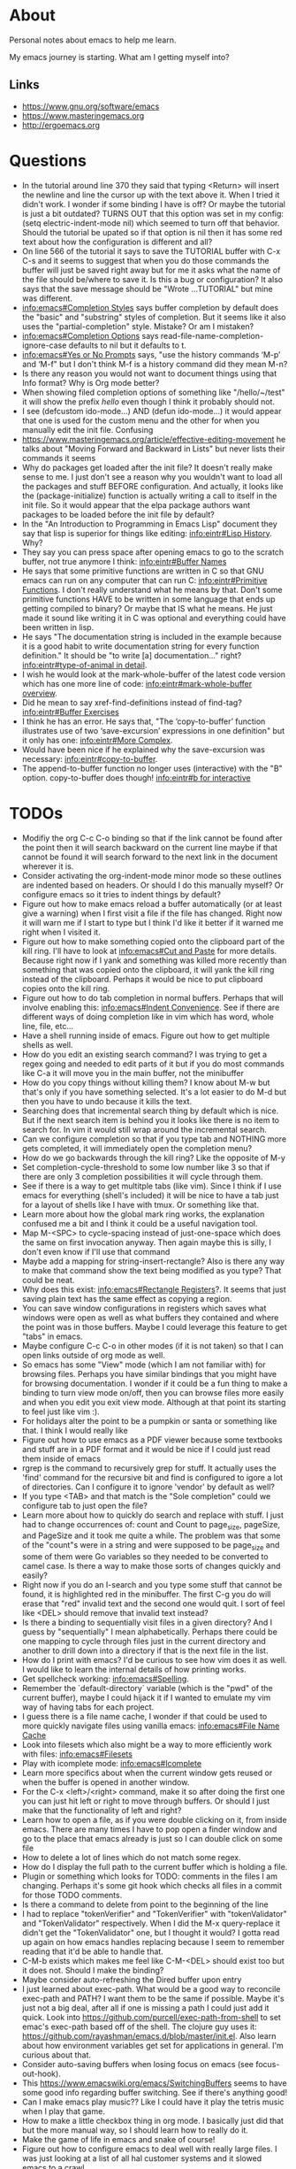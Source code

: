 * About
Personal notes about emacs to help me learn.

My emacs journey is starting. What am I getting myself into?

** Links
- [[https://www.gnu.org/software/emacs]]
- [[https://www.masteringemacs.org]]
- [[http://ergoemacs.org]]

* Questions
- In the tutorial around line 370 they said that typing <Return> will insert the newline and line the cursor up with the text above it. When I tried it didn't work. I wonder if some binding I have is off? Or maybe the tutorial is just a bit outdated? TURNS OUT that this option was set in my config: (setq electric-indent-mode nil) which seemed to turn off that behavior. Should the tutorial be upated so if that option is nil then it has some red text about how the configuration is different and all?
- On line 566 of the tutorial it says to save the TUTORIAL buffer with C-x C-s and it seems to suggest that when you do those commands the buffer will just be saved right away but for me it asks what the name of the file should be/where to save it. Is this a bug or configuration? It also says that the save message should be "Wrote ...TUTORIAL" but mine was different.
- [[info:emacs#Completion%20Styles][info:emacs#Completion Styles]] says buffer completion by default does the "basic" and "substring" styles of completion. But it seems like it also uses the "partial-completion" style. Mistake? Or am I mistaken?
- [[info:emacs#Completion%20Options][info:emacs#Completion Options]] says read-file-name-completion-ignore-case defaults to nil but it defaults to t.
- [[info:emacs#Yes%20or%20No%20Prompts][info:emacs#Yes or No Prompts]] says, "use the history commands ‘M-p’ and ‘M-f" but I don't think M-f is a history command did they mean M-n?
- Is there any reason you would not want to document things using that Info format? Why is Org mode better?
- When showing filed completion options of something like "/hello/~/test" it will show the prefix /hello/ even though I think it probably should not.
- I see (defcustom ido-mode...) AND (defun ido-mode...) it would appear that one is used for the custom menu and the other for when you manually edit the init file. Confusing
- [[https://www.masteringemacs.org/article/effective-editing-movement]] he talks about "Moving Forward and Backward in Lists" but never lists their commands it seems
- Why do packages get loaded after the init file? It doesn't really make sense to me. I just don't see a reason why you wouldn't want to load all the packages and stuff BEFORE configuration. And actually, it looks like the (package-initialize) function is actually writing a call to itself in the init file. So it would appear that the elpa package authors want packages to be loaded before the init file by default?
- In the "An Introduction to Programming in Emacs Lisp" document they say that lisp is superior for things like editing: [[info:eintr#Lisp%20History][info:eintr#Lisp History]]. Why?
- They say you can press space after opening emacs to go to the scratch buffer, not true anymore I think: [[info:eintr#Buffer%20Names][info:eintr#Buffer Names]]
- He says that some primitive functions are written in C so that GNU emacs can run on any computer that can run C: [[info:eintr#Primitive%20Functions][info:eintr#Primitive Functions]]. I don't really understand what he means by that. Don't some primitive functions HAVE to be written in some language that ends up getting compiled to binary? Or maybe that IS what he means. He just made it sound like writing it in C was optional and everything could have been written in lisp.
- He says "The documentation string is included in the example because it is a good habit to write documentation string for every function definition." It should be "to write [a] documentation..." right? [[info:eintr#type-of-animal%20in%20detail][info:eintr#type-of-animal in detail]].
- I wish he would look at the mark-whole-buffer of the latest code version which has one more line of code: [[info:eintr#mark-whole-buffer%20overview][info:eintr#mark-whole-buffer overview]].
- Did he mean to say xref-find-definitions instead of find-tag? [[info:eintr#Buffer%20Exercises][info:eintr#Buffer Exercises]]
- I think he has an error. He says that, "The ‘copy-to-buffer’ function illustrates use of two ‘save-excursion’ expressions in one definition" but it only has one: [[info:eintr#More%20Complex][info:eintr#More Complex]].
- Would have been nice if he explained why the save-excursion was necessary: [[info:eintr#copy-to-buffer]].
- The append-to-buffer function no longer uses (interactive) with the "B" option. copy-to-buffer does though! [[info:eintr#b%20for%20interactive][info:eintr#b for interactive]]

* TODOs
- Modifiy the org C-c C-o binding so that if the link cannot be found
  after the point then it will search backward on the current line
  maybe if that cannot be found it will search forward to the next
  link in the document wherever it is.
- Consider activating the org-indent-mode minor mode so these outlines
  are indented based on headers. Or should I do this manually myself?
  Or configure emacs so it tries to indent things by default?
- Figure out how to make emacs reload a buffer automatically (or at
  least give a warning) when I first visit a file if the file has
  changed. Right now it will warn me if I start to type but I think
  I'd like it better if it warned me right when I visited it.
- Figure out how to make something copied onto the clipboard part of
  the kill ring. I'll have to look at [[info:emacs#Cut%20and%20Paste][info:emacs#Cut and Paste]] for
  more details. Because right now if I yank and something was killed
  more recently than something that was copied onto the clipboard, it
  will yank the kill ring instead of the clipboard. Perhaps it would
  be nice to put clipboard copies onto the kill ring.
- Figure out how to do tab completion in normal buffers. Perhaps that
  will involve enabling this: [[info:emacs#Indent%20Convenience][info:emacs#Indent Convenience]]. See if
  there are different ways of doing completion like in vim which has
  word, whole line, file, etc...
- Have a shell running inside of emacs. Figure out how to get multiple
  shells as well.
- How do you edit an existing search command? I was trying to get a
  regex going and needed to edit parts of it but if you do most
  commands like C-a it will move you in the main buffer, not the
  minibuffer
- How do you copy things without killing them? I know about M-w but
  that's only if you have something selected. It's a lot easier to do
  M-d but then you have to undo because it kills the text.
- Searching does that incremental search thing by default which is
  nice. But if the next search item is behind you it looks like there
  is no item to search for. In vim it would still wrap around the
  incremental search.
- Can we configure completion so that if you type tab and NOTHING more
  gets completed, it will immediately open the completion menu?
- How do we go backwards through the kill ring? Like the opposite of
  M-y
- Set completion-cycle-threshold to some low number like 3 so that if
  there are only 3 completion possibilities it will cycle through
  them.
- See if there is a way to get multitple tabs (like vim). Since I
  think if I use emacs for everything (shell's included) it will be
  nice to have a tab just for a layout of shells like I have with
  tmux. Or something like that.
- Learn more about how the global mark ring works, the explanation
  confused me a bit and I think it could be a useful navigation tool.
- Map M-<SPC> to cycle-spacing instead of just-one-space which does
  the same on first invocation anyway. Then again maybe this is silly,
  I don't even know if I'll use that command
- Maybe add a mapping for string-insert-rectangle? Also is there any
  way to make that command show the text being modified as you type?
  That could be neat.
- Why does this exist: [[info:emacs#Rectangle%20Registers][info:emacs#Rectangle Registers]]?. It seems that
  just saving plain text has the same effect as copying a region.
- You can save window configurations in registers which saves what
  windows were open as well as what buffers they contained and where
  the point was in those buffers. Maybe I could leverage this feature
  to get "tabs" in emacs.
- Maybe configure C-c C-o in other modes (if it is not taken) so that
  I can open links outside of org mode as well.
- So emacs has some "View" mode (which I am not familiar with) for
  browsing files. Perhaps you have similar bindings that you might
  have for browsing documentation. I wonder if it could be a fun thing
  to make a binding to turn view mode on/off, then you can browse
  files more easily and when you edit you exit view mode. Although at
  that point its starting to feel just like vim :).
- For holidays alter the point to be a pumpkin or santa or something
  like that. I think I would really like
- Figure out how to use emacs as a PDF viewer because some textbooks
  and stuff are in a PDF format and it would be nice if I could just
  read them inside of emacs
- rgrep is the command to recursively grep for stuff. It actually uses
  the 'find' command for the recursive bit and find is configured to
  igore a lot of directories. Can I configure it to ignore 'vendor' by
  default as well?
- If you type <TAB> and that match is the "Sole completion" could we
  configure tab to just open the file?
- Learn more about how to quickly do search and replace with stuff. I
  just had to change occurrences of: count and Count to page_size,
  pageSize, and PageSize and it took me quite a while. The problem was
  that some of the "count"s were in a string and were supposed to be
  page_size and some of them were Go variables so they needed to be
  converted to camel case. Is there a way to make those sorts of
  changes quickly and easily?
- Right now if you do an I-search and you type some stuff that cannot
  be found, it is highlighted red in the minibuffer. The first C-g you
  do will erase that "red" invalid text and the second one would quit.
  I sort of feel like <DEL> should remove that invalid text instead?
- Is there a binding to sequentially visit files in a given directory?
  And I guess by "sequentially" I mean alphabetically. Perhaps there
  could be one mapping to cycle through files just in the current
  directory and another to drill down into a directory if that is the
  next file in the list.
- How do I print with emacs? I'd be curious to see how vim does it as
  well. I would like to learn the internal details of how printing
  works.
- Get spellcheck working: [[info:emacs#Spelling]].
- Remember the `default-directory` variable (which is the "pwd" of the
  current buffer), maybe I could hijack it if I wanted to emulate my
  vim way of having tabs for each project.
- I guess there is a file name cache, I wonder if that could be used
  to more quickly navigate files using vanilla emacs: [[info:emacs#File%20Name%20Cache][info:emacs#File
  Name Cache]]
- Look into filesets which also might be a way to more efficiently
  work with files: [[info:emacs#Filesets]]
- Play with icomplete mode: [[info:emacs#Icomplete]]
- Learn more specifics about when the current window gets reused or
  when the buffer is opened in another window.
- For the C-x <left>/<right> command, make it so after doing the first
  one you can just hit left or right to move through buffers. Or
  should I just make that the functionality of left and right?
- Learn how to open a file, as if you were double clicking on it, from
  inside emacs. There are many times I have to pop open a finder
  window and go to the place that emacs already is just so I can
  double click on some file
- How to delete a lot of lines which do not match some regex.
- How do I display the full path to the current buffer which is
  holding a file.
- Plugin or something which looks for TODO: comments in the files I am
  changing. Perhaps it's some git hook which checks all files in a
  commit for those TODO comments.
- Is there a command to delete from point to the beginning of the line
- I had to replace "tokenVerifier" and "TokenVerifier" with
  "tokenValidator" and "TokenValidator" respectively. When I did the
  M-x query-replace it didn't get the "TokenValidator" one, but I
  thought it would? I gotta read up again on how emacs handles
  replacing because I seem to remember reading that it'd be able to
  handle that.
- C-M-b exists which makes me feel like C-M-<DEL> should exist too but
  it does not. Should I make the binding?
- Maybe consider auto-refreshing the Dired buffer upon entry
- I just learned about exec-path. What would be a good way to
  reconcile exec-path and PATH? I want them to be the same if
  possible. Maybe it's just not a big deal, after all if one is
  missing a path I could just add it quick. Look into
  https://github.com/purcell/exec-path-from-shell to set emac's
  exec-path based off of the shell. The clojure guy uses it:
  https://github.com/rayashman/emacs.d/blob/master/init.el. Also learn
  about how environment variables get set for applications in general.
  I'm curious about that.
- Consider auto-saving buffers when losing focus on emacs (see
  focus-out-hook).
- This [[https://www.emacswiki.org/emacs/SwitchingBuffers]] seems to have
  some good info regarding buffer switching. See if there's anything
  good!
- Can I make emacs play music?? Like I could have it play the tetris
  music when I play that game.
- How to make a little checkbox thing in org mode. I basically just
  did that but the more manual way, so I should learn how to really do
  it.
- Make the game of life in emacs and snake of course!
- Figure out how to configure emacs to deal well with really large
  files. I was just looking at a list of all hal customer systems and
  it slowed emacs to a crawl.
- When you hit <ret> in I think fundamental mode, it will try to copy
  the indentation of the above line. Look up what functionality does
  this and figure out if there is a way for it to EXACTLY copy the
  indentation. Because I just did it and it inserted a single tab even
  though the above line was using spaces for indentation.
- I think I miss being able to navigate by indentation level a la
  vim's indentwise. I was just in a really long elm function and
  wanted to navigate by indentation.
- Make a M-s * mapping similar to M-s . which will search for the
  EXACT word under the point
- Maybe make org mode's C-c C-o mapping global? So we can open links
  from wherever?
- Is there a way for emacs to copy the entire file being viewed? Like
  if you copy a file in the finder then you can paste it in a hipchat
  window. Can you do that copy operation from within emacs?
- This org mode list was not wrapped for the longest time and then I
  wanted to wrap it. I thought it would be a simple "highlight the
  list then do M-q" but that didn't work. Why is that? I had to go
  through and do M-q on every item in this list.
- I had a list of databases from a "show database" command which
  basically outputs a newline delimited list of tables. I needed to
  surround each table with double quotes and then turn the newlines
  into commas. How do I do that.
- Delete the current file and it's associated buffer.
- Take some tips from emacs rocks: [[http://emacsrocks.com]]. One in
  particular that I know I want to check out is the rest client mode.
- Can you write inline code snippets in org mode? Or at least
  something that would translate to markdown's ``?
- It seems that org mode's file links are relative to the file where
  you paste them. Does this make sense? I suppose it does? How would
  you "translate" a bunch of these links though if they are copied to
  a file in a different location?
- Looks like the 'handwrite' function can do printing? Look into it,
  seems interesting.
- Look at
  /Applications/Emacs.app/Contents/Resources/lisp/play/gametree.el.gz.
  I read the beginning of the documentation and it sounded cool but I
  really had no idea what he was talking about.
- There is a "fortune" function which displays a random fortune. But
  it pulls fortunes from the 'fortune-file' variable so I should think
  about configuring that and adding some kickass fortunes. There is
  also a "cookie" command which seems to do the same sort of thing but
  is maybe more general than fortunes.x
- There is a "decipher" command which I believe aids in decrypting
  some simple ciphertext. Awesome. Play around with this sometime!
- When you make a buffer, can you have it set the mode based on the
  buffer name? Because I just made a "test.go" buffer and it seems
  that it did not set the mode to "go".
- Add markdown support for emacs.
- I think that if you are at the last grep hit then M-g n should bring
  you there again and same sort of thing with the first grep hit.
- For restclient mode, it seems that if the response starts with a
  number and the Content-Type is "text/plain" then doing C-c C-c will
  only display the number from the response body. I wonder why this
  is.
- Is there a way to configure M-p and M-f in the command line to
  filter on history based on the stuff typed so far?
- I think it would be cool if the `godoc` command cached stuff.
  Looking at the source code it seems that it will always run the
  command again, replacing the buffer if it exists.
- I feel like the godoc command should also default to the last
  entered history item if none was entered, just to be consistant with
  other commands
- I also wish that godoc behaved like it's internet counterpart in
  that you could jump to the definitions of entities. Is there a
  simple way to do that?
- It seems that there is no "go test" functionality in go-mode. I'm
  not really complaining as I like using the command line but I wonder
  why it is not there. There is also no functionality to "run" or
  "build" some go code. Again, I'm not really complaining but I wonder
  why not? It seems that the vim go plugin has these features:
  https://github.com/fatih/vim-go. That plugin might actually be more
  comprehensive than the emacs one, interesting.
- I think for restclient-mode there is also an org mode plugin. Think
  about adding that. There was just an error that occurred with
  product instance id's and it would be pretty cool to annotate my
  findings (including requests) in an org mode document.
- Try to make restclient mode work for oauth so it'll try and get a
  token and pass it through on subsequent requests.
- Some services we have are behind different urls. It would be nice to
  have the same restclient document work for all those different urls.
  Think about a nice way to do this.
- How do you execute shell commands in an org mode document?
- Not emacs related but I know I'll check back here. When I do Cmd-Tab
  on mac and an application is in a different "area" (or whatever it's
  called) then mac does this little scrolling animation over to the
  other window. I think it would be nicer and more efficient if it
  just showed the window onscreen immediately, no scrolling required.
- Something like tim pope's indentation plugin for automatically
  detecting what indentation to use would be nice to have.
- How to save a buffer without running hooks because sometimes I want
  to mess up a Go buffer but I can't because of the save hook.
- There is a buffer called *Completions* map left and right arrow to
  switch out of that buffer if we are in the middle of one of those
  C-x left/right arrow sequences. Completion List mode defined in
  ‘simple.el’.
- It would be nice that when you saved a new script, execute
  permissions would be added automatically like I have it with vim.
  Similarly it would also be nice if upon initial save of a new script
  file it would detect the file type.
- Look into org mode + beamer to generate powerpoints. Also there's a
  tool called "mindnode" to generate mind maps. I wonder if there is a
  way to generate a mind map with some emacs package.
- For environment variable files (so anything that starts with ".env")
  set the mode so I can use M-q on comments properly.
- Is there a mode for writing lists and such within comments? Because
  sometimes I write numbered lists inside of comments and it would be
  really awesome of M-q did the "right" thing instead of mashing
  everything together.
- The yaml major mode for emacs doesn't seem to properly implement M-q
  when it gets used on comments. Can we fix this?
- I'm getting a weird bug right now (2017-06-09) where if I hit C-o it
  sometimes inserts the text:
		sut := paginator



* Terms and Miscellaneous Notes
- It seems that most "file" related commands or just general commands not strictly related to manipulating text start with C-x.
- Killing - same as cutting
- The kill ring stores all the things you have ever killed or copied. They are stored in a regular old list called kill-ring. When you kill something new that element is consed onto the beginning of this list. There is another variable kill-ring-yank-pointer which is a pointer to a specific item in the kill ring. Calling it a "pointer" is informative but also a bit redundant since in lisp, everything is a pointer. When new things are killed it seems this gets reset to the (car kill-ring).
- Yanking - same as pasting. It refers to "yanking" something off of the kill ring into the editor. It's a bit confusing since vim uses the same word to mean copying.
- Point - where your cursor is (technichally the left edge of the cursor)
- Window - same as vim's, you look at a buffer through a window
- Frame - a collection of windows. Originally I thought it was something like vim's tabs but it is not quite that. Opening a new frame (like with M-x make-frame) will do the same sort of things as doing Cmd-n in chrome will do. Both of these "frames" are still the same editor session as far as I can see (they share buffers, C-x C-c will exit both) but it's just this separate frame. I'm not sure why you'd want to do this I feel like I'd want to have everything in just one frame.
- electric - describing a key which does more than simply inserting the key. For example hitting <Return> might insert the newline character AND insert enough indentation to match the above line.
- minibuffer - the area at the bottom of the screen where you type when an interactive command is running (like C-s, M-x, C-x C-f, etc..)
- *Messages* - a buffer which holds every message emacs has ever displayed on the bottom line
- echo area - if you are typing commands slowly (like C-u pause... 123 pause...) then the command as typed so far will show up here. This is also where messages show up.
- mode line - the line immediately above the echo line. It is basically vim's status bar showing things like file name, whether the file was modified, and the modes that are active for the buffer.
- recursive editing levels - don't really know what these are yet. Apparently though, you are in a recursive editing level if there are square brackets around the major mode. For example, you might see [(Fundamental)] instead of (Fundamental).
- logical line - a string ending in a newline. Sometimes even though a line does appears that it spans multiple lines, that might be because it is "wrapped" at the edge of the window. Even though it looks like multiple lines, it is still one "logical line" because there is no newline at the edge of the window.
- screen line - a line as you see it on the screen
- a command is a function but a function is not necessarily a command
- Mark - an arbitrary point in text that was specified. It's just like a vim mark. Setting the mark means you place it, activating it means that the region will be highlighted
- Region - the text between the mark and the point
- Mark Ring - Each buffer remember previous mark locations in a local "mark ring".
- Global Mark Ring - Every time a mark is made it is also saved in a "global mark ring". I'm a little confused by the description of how it works though. It says that when you set a mark, the old mark will be pushed onto the local mark ring. The old mark will also be pushed onto the global mark ring if the "previous" mark (not sure what they mean here by previous) was set in another buffer.
- Register - compartments to save text, rectangles, positions (you can jump between buffers), window configurations, and macros! Register names are [a-zA-Z0-9]
- Bookmarks - record files and positions in them. The only difference between them and registers is that they can have descriptive names and they persiste between emacs sessions.
- Faces - When emacs displays text differently, that is called a "face".
- Undo/Redo - You can keep doing more undo's by repeating C-/. Whenver you do a command that is not C-/ (like C-f) all those undo's you have done are themselves placed into the undo record as a single set of changes. So you almost never lose stuff. It is a bit confusing though. You can also highlight a region and undo will only apply in that region.
- Each buffer has a local variable called `default-directory` which defaults to the directory the file resides in. You can change it with the `cd` command and view it with the `pwd` command.
- Emacs has a capability to keep identical copies of certain files in different places, possibly on different machines, and it calls these "shadow" files. Sweet.
- It would seem that emacs gives you the ability to "disable" functions entirely. Neat! So functions have properties that you can change?
- You, of course, have the ability to map keys to commands. But you can also remap all keys that point to a particular function! [[https://www.masteringemacs.org/article/mastering-key-bindings-emacs]]. In some ways you can probably think of it as redefining the function itself that the keys point to.

** Modifiers
- s - the "super key": [[https://superuser.com/questions/204946/what-is-emacs-keybinding-s-u]]

* Command Reference
- C-x C-s (save-buffer) - save file
- C-x C-w (write-file) - save a buffer under a different name. Also uses the current buffer to edit that new file.
- C-x s (save-some-buffers) - for each modified buffer corresponding to a file, ask the user if they want to save that buffer
- C-x C-c (save-buffers-kill-terminal) - quit emacs
- C-x C-f (find-file) - open a new file. If you start typing a new absolute path so (/will/not/use/~/new/path) the ~/new/path part will be used.
- C-x b - switch to an existing buffer or you can open new buffers. By default it will switch to the last buffer visited unless that buffer is already visible in a window then it will choose the next buffer visited.
- C-x C-b (list-buffers) - lists buffers with more recent ones near the top. Give a prefix to list only file visiting buffers.
- C-x <left>/<right> - go to recently visited older/newer buffers
- C-x k - kill the current buffer
- C-g - stop the current command
- M-x <function> (execute-extended-command) - run an arbitrary command
- C-/ (undo) - undo. When used on a region, it will undo changes only in that region.
- C-<SPC> (set-mark-command) - set the mark (basically the equivalent of starting visual mode in vim). Prefix it to jump back to previous mark positions.
- C-x C-<SPC> (pop-global-mark) - jumps to the buffer and position fo the global mark ring.
- C-<SPC> C-<SPC> - set the mark then deactivate it
- C-x C-x - exchanges the mark and point positions. Prefix it to not have highlighting.
- M-h (mark-paragraph) - move point to beginning of paragraph and set mark at the end
- C-x h (mark-whole-buffer) - highlight the entire buffer
- C-x <SPC> (rectangle-mark-mode) - start rectangle mark mode (i.e vim's visual block mode)
- C-x C-l (downcase-region) - lowercase the region
- C-x C-l (upcase-region) - uppercase the region
- string-insert-rectangle - insert text where the rectangle starts
- M-{ and M-} - move by paragraph
- C-k (kill-line) - kills the line from the point to the end of theline
- C-w (kill-region) - kills the region of text
- M-w (kill-ring-save) - copy the selected region
- M-d (kill-word) - kill the word
- C-y - yanks the text we just killed
- M-y - cycle through the kill ring after yanking
- C-j - equivalent of return followed by tab
- M-\ (delete-horizontal-space) - delete space surrounding the point
- C-x o (other-window) - switch windows
- C-x 0 (delete-window) - closes the current window
- C-x 1 (delete-other-windows) - closes all windows except the current one
- C-x 2 (split-window-below) - splits the current window horizontally
- C-x 3 (split-window-right) - splits the current window vertically
- C-x 4 C-f (ido-find-file-other-window) - opens the window you find in a horizontal split
- C-l (recenter-top-bottom) - first centers the screen around the cursor, then top, then bottom and repeat.
- When C-n and C-p scroll off the screen by default it seems that that text gets moved to the center of the screen.
- M-a (backward-sentence) - move back a sentence
- M-e (forward-sentence) - move forward a sentence
- C-u <number> <command> (universal-argument) - If you type C-u then a number the next command you type will be repeated that many times. For instance you can do `C-u 19 a' and it will insert 19 "a" characters. You can also hold down the meta key while typing the numbers if you don't want to press C-u. `C-u 10 C-f` would move forward 10 characters. C-u by itself passes 4 to the next function and repeating it multiplies by 4 each time.
- M-k (kill-sentence) - kill to the end of the current sentence
- M-% (query-replace) - verifies if you want to replace something before doing the replacement. C-w to delete the replacement and enter recursive edit. C-r to edit recursive edit. C-M-c to get out of recursive edit.
- replace-string - an interactive command to replace one string with another after the point. If you have a region defined then it will only replace in that region. To replace newlines do C-q C-j, I wonder why C-q <RET> doesn't work: [[http://stackoverflow.com/questions/613022/how-to-replace-a-character-with-a-newline-in-emacs]].
- C-x f (set-fill-column)  - set the fill-column (i.e the width at which point lines will automatically wrap if the Auto Fill mode is on)
- M-q (fill-paragraph) - same as gwip in vim.
- C-s (isearch-forward) - does a forward search type C-s again to proceed to the next search match. If you type delete after doing C-s it will go to previous search match locations until you reach the one you started from and then it will actually edit the minibuffer.
- C-r (isearch-backward) - same as above but does the search backward
- C-M-v (scroll-other-window) - Does a C-v but in the "other" window (so you don't leave the window you are viewing).
- C-M-S-v (scroll-other-window-down) - Opposite of C-M-v
- M-r (move-to-window-line-top-bottom) - moves the point between top-middle-bottom
- M-g g or M-g M-g (goto-line) - go to specified line number
- M-g <TAB> (move-to-column) - go to specified column
- C-x C-v (find-alternate-file) - kills the current buffer and opens the specified file in a new buffer (or just switch to the buffer containing the file). You can also do C-x C-f and select the current file.
- s-u (revert-buffer) - also reloads the current buffer from the file.
- C-o (open-line) - inserts a line after the point
- C-x C-o (delete-blank-lines) - delete all surrounding blank lines leaving only one.
- M-= (count-words-region) - counts the number of lines words and chars in a region.
- C-x z (repeat) - repeats the last command, whatever it was. You can keep typing 'z' after this command to keep repeating things.
- C-x <ESC> <ESC> (repeat-complex-command) - repeats a command which used the minibuffer so it calls it again with all the arguments you gave it and stuff like that.
- M-^ (delete-indentation) - joins current line to the previous one
- M-z CHAR (zap-to-char) - kills through the next occurrence of CHAR
- C-x < (scroll-left) - scrolls the text to the left (so you're field of view moves right)
- C-x > (scroll-right) - opposite of above. These commands don't seem super user friendly as they scroll the screen but keep the point where it is. Also you can't go back to the previous screen just by scrolling the point, it's almost as if the window has permanently settled on a new location.
- C-x n n (narrow-to-region) - Makes it so that the region is the only text you can see. Used, I suppose, to focus on just one area.
- C-x n w (widen) - Undos the narrowing
- C-x C-+, C-x C-= - increases font size
- C-x C-- - decreases font size
- C-x $ - with numeric argument, hide text >= than N columns of indentation
- C-t (transpose-chars) - switch two characters
- M-t (transpose-words) - switch two words
- C-x C-t (transpose-lines) - switch two lines
- M-l (downcase-word) - give negative argument to do it on prev word
- M-u (upcase-word)
- M-c (capitalize-word) - make first letter capital
- C-x q (kbd-macro-query) - query the user during macro execution.
- C-x C-k r (apply-macro-to-region-lines) - Applies the keyboard macro to all lines in the region.
- C-x C-k n (kmacro-name-last-macro) - Gives a command name for the most recently defined macro. Then you can execute it with M-x.
- C-x C-d (list-directory) - basically does ls. With C-u it does ls -l.
- M-x make-directory - creates a directory
- M-x delete-directory - deletes a directory
- M-x delete-file
- M-x vc-delete-file
- M-x copy-file
- M-x copy-directory
- M-x rename-file
- M-x vc-rename-file
- M-x clean-buffer-list - deletes buffers which haven't been used in some amount of time.
- C-M-a - moves to beginning of function
- C-M-e - moves to end of function
- C-M-h - puts point at beginning and mark at end of function
- C-M-f - move over balanced expression (such as pairs of parens, brackets, quotes)
- C-M-b - opposite of above
- C-M-d - moves you "down" into a balanced expression (because C-M-f will only move you "across them").
- C-M-u - opposite of C-M-d
- C-M-k - kill balanced expression forward
- C-M-<SPC> - put mark after the following expression
- C-x C-; - toggle comment in current line or region
- M-x occur - see how many occurrences of a regex
- M-g M-n - go to next "error" where error could be positions output from grep
- M-g M-p - opposite of above
- M-s . - search for symbol under point. Like vim's '*'

Lisp related things:
- C-M-x
- C-x C-e - Evaluates "last" (i.e previous) expression and prints in the echo area. With an argument the result is put into the buffer.
- C-j

** Help
- C-h C-h - display all possible help bindings
- C-h C-f - emacs FAQ
- C-h c <key-binding> - echo a brief description of the key binding
- C-h k <key-binding> - describe the key binding
- C-h K <key-binding> - brings you to the documentation for that key in the manual
- C-h f <function> - describe the function
- C-h F <function> - bring up the manual for the function
- C-h m - describe the modes the current buffer is in
- C-h l (view-lossage) - see a history of entered commands
- C-h v <variable> - documentation on variables
- For the apropos commands <topics> can be a bunch of words or a regex which is very nifty: [[info:emacs#Apropos]]
- C-h a <topics> (apropos-command) - command apropos (searches for all commands that have "topics" in their name)
- C-h d <topics> (apropos-documentation) - like C-h a but searches for all documentation (variables, modes, commands, etc...) with the topics.
- C-h i - read the included manuals (like for any installed packages). Inside this manual do `m <menu-name>` to go into that documentation. Type ? to get help. Man this emacs documentation is slick.
- C-h r - goes directly into the emacs manual which is a good reference. You could also get here by going through the C-h i page.
- C-h p - displays emacs packages based on keywords (i.e it groups packages by those with common keywords and presents those keywords to you, you can drill down to see the packages)
- Doing C-h after a prefix key like C-x will list all the possible keys that come after C-x
- C-h e - displays the *Messages* buffer

** Minibuffer
- M-v (switch-to-completions) - moves the cursor to the list of completions.
- M-p (previous-history-element) - pulls up the previous commands
- M-n (next-history-element) - opposite of M-p
- M-r (previous-matching-history-element) - finds the previous command matching a regex
- M-s (next-matching-history-element) - finds the next command matching a regex

* Modes
A collection of key bindings and functions packaged together to serve a particular purpose.

There are major modes and minor modes. There can only be one major mode at a time and it seems they are used for a certain file type or language. There can be as many minor modes as you want and they generally define more general purpose benefits. I'm not sure why there is this distinction of major and minor modes, it seems sort of arbitrary but maybe I don't really understand it yet. I'm also a bit confused by when you call something a minor mode and when it is just some variable you set. For example, toggle-truncate-lines is just a function but there is a line-number-mode which I imagine would just set one or two options.

** Major Modes
*** Fundamental (fundamental-mode)
Not specialized for anything in particular.

*** Text (text-mode)
For writing text for humans to read.

*** Info (Info-mode)
A file format used by GNU for documentation. The emacs manual and associated packages are documented in this format.

*** Help (help-mode)
For viewing help text and navigating in it.

**** Command Reference
It has a lot of similar commands as the Info mode such as <TAB> and <RET>

- C-c C-c (help-follow-symbol) - goes to the help for the symbol under the point
- r (help-go-forward) - go forward to next help topic
- l (help-go-back) - go back to previous help topic

**** Command Reference
- <SPC> - scroll window down and depth first search (dfs) to next node if at the end of current node.
- <BACKSPACE> - opposite of <SPC>
- n - go to next node on same level
- p - go to previous node on same level
- u - go to the node above the current one
- <TAB> - move the point to the next menu item or cross reference
- S-<TAB> - opposite of <TAB>
- m <menu> - go to the named menu
- b - go to beginning of current node (could also just do M-<)
- [ - dfs to previous node
- ] - dfs to next node
- f - like `m` but for cross references
- l - go to the "last" node you have visited
- r - like `l` but opposite
- L - display the history of visited nodes in a buffer
- d - go to the root of the Info documentation from which you can explore all other documentation
- t - go to the root of the current manual
- i - most info manuals will have an "index" node which is an index of everything in the manual. I think it's usually at the `t`op of the manual probably labeled index. Doing `i` just lets you search through the index right away instead of having to travel to the index first and then search through it.

*** Org (org-mode)
Taking notes, managing TODO lists, and much much more.

**** Command Reference
- M-<RET> (org-meta-return) - insert another element like has come before (doing this on a list will add another list item)
- <TAB> (org-cycle) - cycles through collapsing and opening the text under headers and lists
- C-c C-o (org-open-at-point) - open link under the point
- org-store-link - store an org mode link to the current location. It can later be inserted with C-c C-l
- C-c C-l (org-insert-link) - inserts a link into the org document (basically just does the formatting bit for you)
- C-c C-M-l (org-insert-all-links) - insert all stored links

*** Dired (dired)
The directory editor. Lets perform operations on files such as moving, renaming, and deleting.

**** Command Reference
- C-x d (dired) - Starts dired using the directory of the current file
- C-x C-f - If you edit a directory with this command dired will also start
- n - move point to next file
- p - move point to previous file
- <RET> - edit the file under the point
- o - open file under point in a split and move point to that split
- C-o - same as o but keep point in current window

*** Image (image-mode)
For viewing images.

** Minor Modes
*** Auto Fill (auto-fill-mode)
Inserts newlines when a line gets too long.

*** Refill (refill-mode)
Basically Auto Fill mode but dynamic. Prevents you from having to type M-q all the time.

*** Visual Line (visual-line-mode)
Wraps the line on word boundaries.

*** Visible (visible-mode)
Makes invisible text visible. I believe invisible text is stuff like markdown which emacs might display in a different way (like having headers be bigger

*** Org Indent (org-indent-mode)
Indent the text of an org mode document based on how nested the headers are. The idea is that for nested headers it is sometimes cleaner if they are actually indented rather than just adding more stars. This is purely a dynamic display sort of thing, it does not actually alter the content of the document.

*** Hl-Line (hl-line-mode)
Highlights the line that the cursor is on.

*** Size Indication (size-indication-mode)
Displays the size of the buffer in the mode line.

*** Minibuffer Electric Default (minibuffer-electric-default-mode)
Hides the default argument shown by some commands using the minibuffer when you start typing something else. Can also be configured so instead of displaying (default the-default) it will just display (the-default).

*** Delete Selection (delete-selection-mode)
Typing characters in the region will delete the region before typing the character.

*** Common User Access (CUA) (cua-mode)
Modifies keys to be more "standard" for instance C-x, C-c, C-v, and C-z will perform their "typical" cut, copy, paste, and undo functions but I think that's only if the region is active. Sounds confusing. It does other things as well.

*** Font Lock (font-lock-mode)
This mode enables syntax highlighting for buffers. Major modes will tell Font Lock which text to give faces to.

*** Highlight Changes (highlight-changes-mode)
Highlights changes you make to the buffer.

*** Hi Lock (hi-lock-mode)
Highlight text that matches a specified regular expression.

*** Midnight (midnight-mode)
Runs the functions you have placed in the midnight-hook every night at midnight.

*** Icomplete (icomplete-mode)
Typing in the minibuffer coninuously displays a list of possible completions.

* Elisp
Emacs is rather unique, at least I think, as far as editors go. Emacs the software is composed of two parts:

1. An interpreter, written in C, for a language they created called Elisp.
2. A bunch of Elisp code which makes up most (pretty much all) of the editor's functionality.

What's cool/unique about emacs is that you use elisp to extend the editor and since emacs IS written in elisp you can customize emacs however you want. This isn't possible with vim for example because you extend vim using vimscript but the majority of the editor is written in C. So you can only alter the parts that the vimscript gives you access to. I think emacs is even more customizable because it is written in a "lisp" which allow you to do things like redefine functions.

** Typing
EVERY complete key sequence you type in emacs actually invokes a lisp function of some sort. Even typing plain keys invokes the `self-insert-command` function which just inserts the typed character. What probably goes on inside emacs is that every key you type it looks for a function associated with that key, if none is found then it waits for more keys to be typed.

** Commands
The functions that get evaluated by typing are called "interactive" functions or "commands": [[info:eintr#How%20to%20Evaluate][info:eintr#How to Evaluate]].

- (interactive) - dclares that the function can be used interactively i.e you can bind keys to it.
- (buffer-name) - returns the name of the buffer
- (buffer-file-name) - returns the full path of the name of the file being visited.
- (current-buffer) - returns the buffer itself that is currently being visited
- (other-buffer)#<buffer *scratch*> - returns the most recently selected buffer that is not currently visible in a window
- (switch-to-buffer buffer-or-name) - changes to a different buffer. Probably meant for humans because it displays the buffer in the window.
- (set-buffer buffer-or-name) - makes buffer-or-name current for editing operations but does not display the buffer.
- (with-current-buffer buffer-or-name) body...) - arguably a nicer way of working with an alternate buffer.
- (buffer-size) - size of the buffer in bytes
- (point) - number of bytes into the file that the pointer is
- (save-excursion &rest body) - Do whatever you want and aftrwards the point position will be restored.
- (xref-find-definitions) - Used to find the definition of a function in source code.
- (goto-char position)
- (push-mark)
- (save-restriction &rest body) - Saves the state of narrowing.

[[info:eintr#Review]]

** Key Bindings
Binding keys to commands.

- The "keymap" is a map from key sequence to command.
- If a key is followed by other keys, previous keys in the sequence MUST be classified as prefix keys. Where a complete key sequence invokes a command, these prefix keys "load up" anothe keymap to look through.
- There are many keymaps. Later keymaps on this list take precedence
  over preceding ones.
  - Global keymap which applies in all modes
  - Major mode keymaps which takes effect in a major mode
  - Minor mode keymaps which take effect in a minor mode
  - Portions of text in a buffer can specify keymaps
- Keep in mind that ALL key binding related activity ultimately comes down to using the define-key function. Even global-set-key ultimately just runs (define-key global-map my-cool-key my-cool-command).

* Long Lines
When a line is too long one of three things could be configured to happen:

1. The line is wrapped at the edge of the window so it looks like multiple lines.
   - The line could be wrapped on characters (so some words might get split up).
   - The line could be wrapped but preserve entire words.
2. The line is "truncated" i.e it just keeps flowing off the right edge of the window.
3. The line is broken by actual newlines when the line gets too long.

There are various configurations to accomplish any of these things.

* Version Control (VC)
Emacs ships with a generic version control front end called "VC" which works with several different VCS's such as Git and Mercurial.

** Command Reference
- C-x v r (vc-retrieve-tag) - Switch to a new branch
- C-x v + (vc-update or vc-pull) - Update the current branch 
- C-x v = (vc-diff) - diffs the current file against it's revision
- C-x v i (vc-register) - Start tracking the current file.

* Buffers vs. Files
If I open a new file with C-x C-f and if I make modifications to that file then it will not let me close it until the changes are saved or until I force closing it. If I create a new buffer with `C-x b` though, I can kill that buffer and not get yelled at for not saving changes. It seems that buffers not attached to files are really disposable.

* Vim vs. Emacs and Thoughts About a Better Editor
Notes about how I think vim and emacs compare to eachother.

** Things I Like From Vim
- Editing commands that work on a entire lines. Right now it feels like if I want to delete an entire section of lines I have to carefully select the appropriate region taking care to get the newlines and then you have to put your cursor in just the right spot to get the paste to work as desired. Linewise copies+pastes are very nice.
- Working on ranges of lines seems very clean/consistent. You just have one command to remember and basically you give it different ranges depending on what you want to do. In emacs it feels like there is one command to change things after the point and another to work inside a region.
- How undo works. With emacs it feels like I often need to "spam" undo to get back to the previous state that I want. And when I do undo things, it just makes the undo state more messy! With vim this is not the case, undo's are nicely "chunked" so I only have have to hit undo a couple of times and undoing doesn't add more undo information as it does with emacs.
- The '*' command. It only does one simple thing, but it is rather nice. Maybe emacs has another way though?
- Keybinding seemed "simpler" if you can believe it. Not by much but a little. I think the main thing I miss about making vim keybindings is that you could just make whatever you wanted! In emacs there's this notion of a "prefix key" so if you try to make a mapping "C-a C-a" it would fail because C-a is not a prefix key, vim would just let you make it though.

** Things I Like From Emacs
- Documentation. Holy shit. Don't get me wrong, vim has fantastic documentation but it always felt like you had to know what you were looking for if you wanted to find something. And navigating it felt a little clunkier. But emacs documentation is extremely comprehensive and dynamic and very nice to navigate around. It will even link you to the source code implementing some function if you are really curious!!!
- Emacs seems very user friendly in general, offering nice defaults with commands (like switching to the previous buffer if you type nothing with C-x b) AND if you run a command using M-x and that command has a key binding, it will tell you that key binding!!! That is frickin' amazing.

** A Better "editor"
My thoughts on traits that a better "editor" should have

- linewise operations from vim. I feel like the only reason emacs' C-a goes to the beginning of the line is to facilitate linewise deletes and pastes. But that would be unecessary if you had linewise selections.
- we'll see how I feel about emacs keybindings after I play around with them a bit but I feel like they will be hard to remember. I think vim's operator+text-object model of editing might be "better"? Definitely less things to remember.
- it should be more than just an editor. So it can do "non-editing" stuff like run a repl or whatever.
- It should just have one well defined place where configuration lives. I think emacs can have 3 (or more) potential places where your init file lives. I think this is just confusing, there should only be one. And is there any reason to store this directory of configuration as a "dotfile"? I'm inclined to just have it be a regular directory name.
- emacs puts a LOT of random stuff in .emacs.d (like high scores in tetris!) I feel like I would prefer it if my editor had one directory for stuff you'd consider commiting to github and another for random stuff like tetris high scores

* OS Specific Notes
** Mac
- By default C-up and C-down are taken by mission control. So go to System Preferences > Mission Control and remove those.
- The "super" key by default is the Cmd key.

* Advice
- https://en.wikipedia.org/wiki/Advice_%28programming%29

** What is it
Emacs has an "advice" mechanism which allows you to modify functions
you do not own. Anything from making the function do some extra
computation to completely redefining the function is possible, it's
pretty crazy actually. I believe other names for this kind of feature
is "decorators", "annotations", and "monkey patching". Common Lisp
also has this mechanism through it's CLOS library:
http://www.gigamonkeys.com/book/object-reorientation-generic-functions.html.

** How I Feel About It
Initially when I heard about this I was both skeptical and amazed. On
the amazed side, the thought of being able to modify ANY existing
function seemed super cool because it makes configuration so much more
powerfull. For instance, maybe you wanted to print a message everytime
function A is called. The problem is that other functions B and C call
A AND there is a keybinding D for function A. So if we wanted to make
this configuration seamless you'd have to make a wrapper A' for A,
create new functions B' and C' for B and C which call A', and adjust
the binding. Yuck. With this feature you just "advise" A and you're go
on your merry way. That is pretty damn cool.

But then when I thought about it a little more I thought, "man this is
also dangerous and confusing". Because every time a function is
"advised" its definition starts getting spread out across multiple
files. Just saying that makes me shiver a bit. And then to understand
how this new "advised" function behaves you have to know how this
"advice" abstraction works which makes things more confusing. And if
you mess up the function then everyone using the function gets messed
up too. With great power comes great responsibility I guess.

** When To Use It
To me it feels like the only time you should use this feature is in
your own personal configuration where you might want some particular
function to behave differently. If you are making a public package
then this should be avoided because packages should be as simple as
possible. But I don't know too much about it and in such a complicated
world you can find good use cases for just about anything.

** Code Example
Here is my super crappy not even close to real implementation of an
advice feature just to get a sense for how it works.

First we'll define a function foo and note that it just adds one to
it's argument:
#+BEGIN_SRC elisp
  (defun foo (x)
    (1+ x))
  (foo 1)
#+END_SRC

Then we'll make a macro which modifies any function by adding one to
the parameter before passing it to the original function:
#+BEGIN_SRC elisp
  (setq lexical-binding t)
  (defmacro my-advice (f)
    (list 'let (list (list 'orig-f (list 'symbol-function (list 'quote f))))
      (list 'defun f '(x)
            '(funcall orig-f (1+ x)))))
#+END_SRC

Now we note that if we pass 'foo to this macro, it will redfine foo so
it returns the number passed into it plus 2. Unfortunately it seems
that evaluating this code doesn't work. I expect it's something weird
with the "lexical-binding" parameter not taking effect. But if you
evaluate these individually with a C-x C-e then you'll see it in
action:
#+BEGIN_SRC elisp
  (my-advice foo)
  (foo 1)
#+END_SRC
